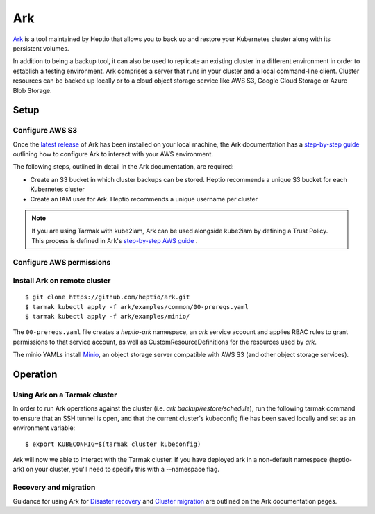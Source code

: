 Ark
-----

`Ark <https://heptio.github.io/ark/>`_ is a tool maintained by Heptio that allows 
you to back up and restore your Kubernetes cluster along with its persistent volumes.

In addition to being a backup tool, it can also be used to replicate an existing 
cluster in a different environment  in order to establish a testing environment.
Ark comprises a server that runs in your cluster and a local command-line client.
Cluster resources can be backed up locally or to a cloud object storage service like
AWS S3, Google Cloud Storage or Azure Blob Storage.

Setup
~~~~~

Configure AWS S3
++++++++++++++++

Once the `latest release <https://github.com/heptio/ark/releases>`_ of Ark has been
installed on your local machine, the Ark documentation has a 
`step-by-step guide <https://heptio.github.io/ark/v0.10.0/aws-config>`_ 
outlining how to configure Ark to interact with your AWS environment.

The following steps, outlined in detail in the Ark documentation, are required:

* Create an S3 bucket in which cluster backups can be stored. Heptio recommends a unique S3 bucket for each Kubernetes cluster
* Create an IAM user for Ark. Heptio recommends a unique username per cluster

.. note::
   If you are using Tarmak with kube2iam, Ark can be used alongside kube2iam by defining 
   a Trust Policy. This process is defined in Ark's 
   `step-by-step AWS guide <https://heptio.github.io/ark/v0.10.0/aws-config>`_ .

Configure AWS permissions
+++++++++++++++++++++++++


Install Ark on remote cluster
+++++++++++++++++++++++++++++

::

  $ git clone https://github.com/heptio/ark.git
  $ tarmak kubectl apply -f ark/examples/common/00-prereqs.yaml
  $ tarmak kubectl apply -f ark/examples/minio/

The ``00-prereqs.yaml`` file creates a `heptio-ark` namespace, an `ark` service account and applies 
RBAC rules to grant permissions to that service account, as well as CustomResourceDefinitions
for the resources used by `ark`.

The minio YAMLs install `Minio <https://github.com/minio/minio>`_, an object storage server 
compatible with AWS S3 (and other object storage services).

Operation
~~~~~~~~~

Using Ark on a Tarmak cluster
+++++++++++++++++++++++++++++

In order to run Ark operations against the cluster (i.e. `ark backup/restore/schedule`), 
run the following tarmak command to ensure that an SSH tunnel is open, and that the current 
cluster's kubeconfig file has been saved locally and set as an environment variable:

::

  $ export KUBECONFIG=$(tarmak cluster kubeconfig)

Ark will now we able to interact with the Tarmak cluster. If you have deployed ark in a 
non-default namespace (heptio-ark) on your cluster, you'll need to specify this with a 
--namespace flag.

Recovery and migration
++++++++++++++++++++++

Guidance for using Ark for
`Disaster recovery <https://heptio.github.io/ark/v0.10.0/disaster-case>`_
and
`Cluster migration <https://heptio.github.io/ark/v0.10.0/migration-case>`_
are outlined on the Ark documentation pages.
